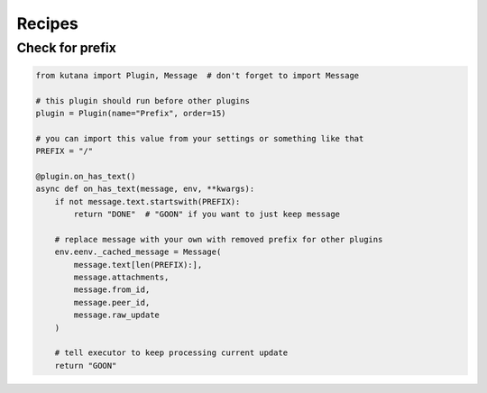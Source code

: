 Recipes
=======

Check for prefix
^^^^^^^^^^^^^^^^

.. code-block:: python

    from kutana import Plugin, Message  # don't forget to import Message

    # this plugin should run before other plugins
    plugin = Plugin(name="Prefix", order=15)

    # you can import this value from your settings or something like that
    PREFIX = "/"

    @plugin.on_has_text()
    async def on_has_text(message, env, **kwargs):
        if not message.text.startswith(PREFIX):
            return "DONE"  # "GOON" if you want to just keep message

        # replace message with your own with removed prefix for other plugins
        env.eenv._cached_message = Message(
            message.text[len(PREFIX):],
            message.attachments,
            message.from_id,
            message.peer_id,
            message.raw_update
        )

        # tell executor to keep processing current update
        return "GOON"
